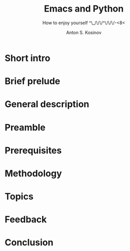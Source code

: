 #+TITLE:     Emacs and Python
#+AUTHOR:    Anton S. Kosinov
#+EMAIL:     a.s.kosinov@gmail.com
#+SUBTITLE:  How to enjoy yourself ^\_/\/\/^\/\/\/-<8<
#+DOCTYPE:   html5
#+LANGUAGE:  en
#+OPTIONS:   H:3 num:nil toc:t \n:nil @:t ::t |:t ^:{} _:{} *:t
#+STARTUP:   showall

* Short intro

# Next would be as a TDD sample a literate code for work slick on yours hosts.
# On a flip side ultimative and working code to serve you as a gauge and start
# point of blowsome journey across and inside out whole kindom of knowledge. 
# Exactly to simplify your Python all code samples should be run in a slick manner, 
# hence it all Ellipsis

* Brief prelude

# Any science has experience forged and enveloped in some skill. Data science
# by its nature built on data. Read-only access is an initial proves possession 
# over some particular data. There are several much precise tools to compose quires 
# and get much informative data out of array. It's the second flow on data processing 
# functions list. The third one might be data integrity checking strategy on duty to 
# prevent any data corruption and lost. And as a final stage in deriving data on the
# preparation table scrutiny.


* General description

# There are infinite number of wrong approaches and the best path to achieve some skill
# is to learn it by doing. For example it's completely impossible to play basketball 
# with no ideas about the rules of this dexterity demonstration. As another premise 
# of apprenticeship it might be noticed about Ancient Greek samples of great thinkers,
# who ponder about most of our modern science in the same way. All they was scholars
# and learn all life long.


* Preamble

# Of cause learning by doing is a final stage in human creativity. It requires a lot of 
# passion, huge amount of time and hardships happen certainly. And it is a peculiar time
# machine. There is one way further, and a lot of noways.

# Introduction

# Python 3.4.1 under the detailed scrutiny by unittest module.

# Description

# Literate programming book for wide range of learners by reading and typing. A little bit 
# of primitive mathematics used for self-explanatory clarity in proves. All language's features 
# hooks and idioms are available to test on Emacs frame.

* Prerequisites

# Ubuntu 14/16.04
# Python3
# Emacs 24.4

* Methodology

# In my humble opinion the best way to learn programming language lies in
# reading source code of working code samples. Code and its output are crucially
# dense (habitually awkward) text. Read and run it by yourself. It's vivid and unique thus useful for education.
# If you wish to unleash your brain feel free to modify or even improve my code.
# In any case good luck, be calm and detect calamity in their seeds.

* Topics

* Feedback

* Conclusion
